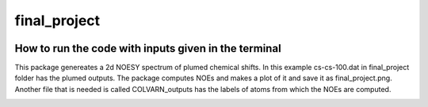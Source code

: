 ===============================
final_project
===============================


.. image:: https://img.shields.io/pypi/v/final_project.svg
        :target: https://pypi.python.org/pypi/final_project

.. image:: https://img.shields.io/travis/dilnoza92/final_project.svg
        :target: https://travis-ci.org/dilnoza92/final_project

.. image:: https://readthedocs.org/projects/final-project/badge/?version=latest
        :target: https://final-project.readthedocs.io/en/latest/?badge=latest
        :alt: Documentation Status

.. image:: https://pyup.io/repos/github/dilnoza92/final_project/shield.svg
     :target: https://pyup.io/repos/github/dilnoza92/final_project/
     :alt: Updates



How to run the code with inputs given in the terminal
--------
This package genereates a 2d NOESY spectrum of plumed chemical shifts. In this example cs-cs-100.dat in final_project folder has the plumed outputs. The package computes NOEs and makes a plot of it and save it as final_project.png. Another file that is needed is called COLVARN_outputs has the labels of atoms from which the NOEs are computed.

.. image:: https://github.com/dilnoza92/schrodinger/blob/master/chemical_shifts/final_project/final_project.png   


.. _Cookiecutter: https://github.com/audreyr/cookiecutter
.. _`audreyr/cookiecutter-pypackage`: https://github.com/audreyr/cookiecutter-pypackage


